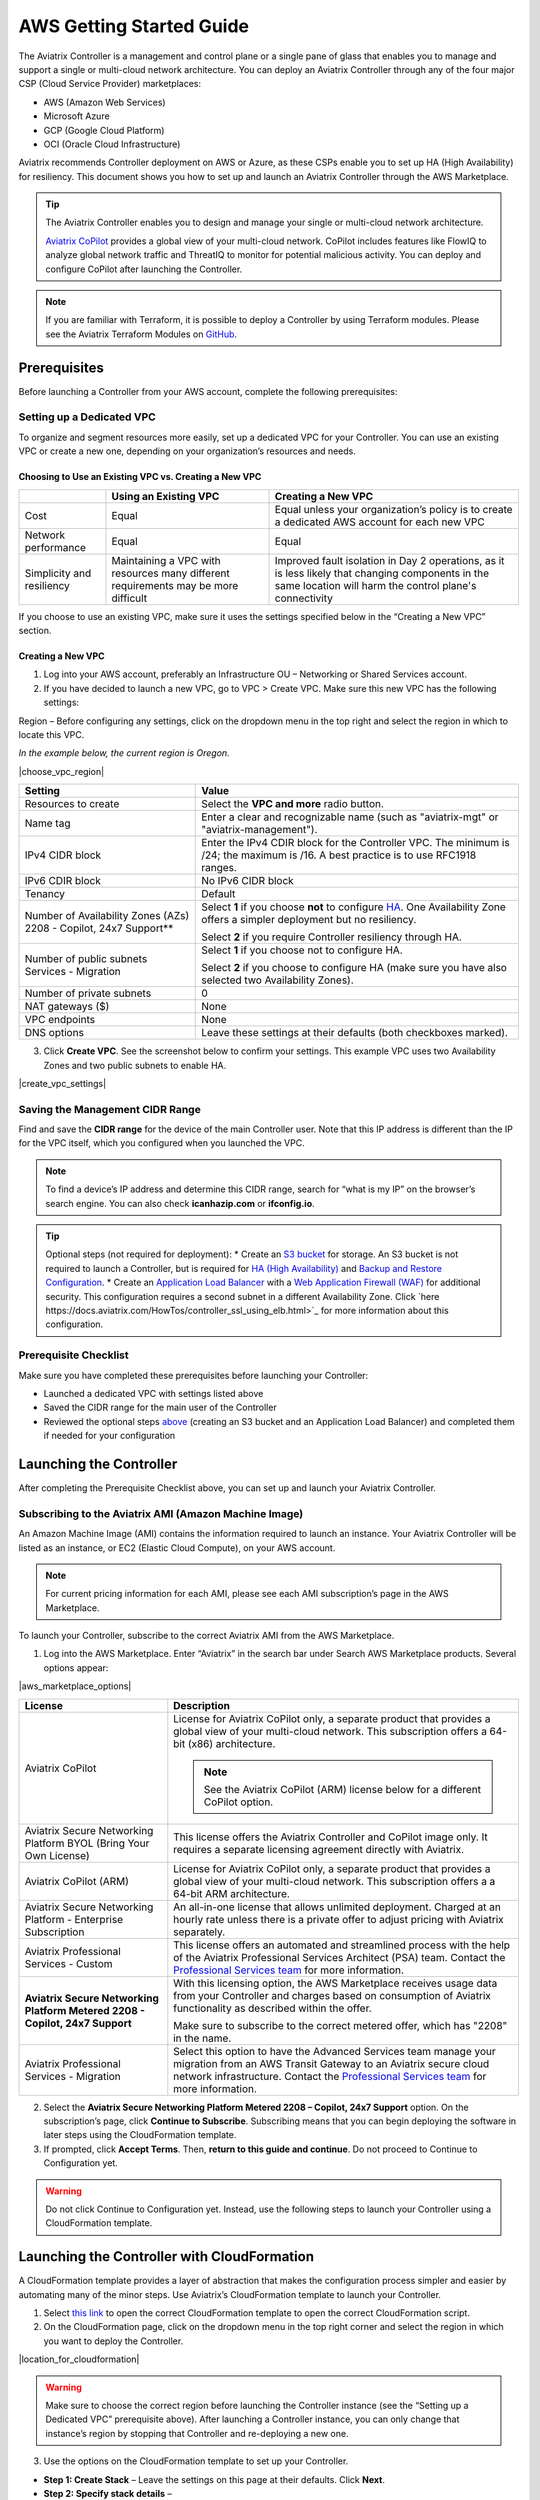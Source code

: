 .. meta::
  :description: AWS Getting Started Guide
  :keywords: AWS, Amazon Web Services, VPC, getting started, marketplace, subscription, BYOL, metered, AMI, onboarding, CloudFormation, stack, IAM, IP address, CIDR, Availability Zone, public subnet, private subnet

=========================================================
AWS Getting Started Guide
=========================================================

|aws_getting_started_diagram|

The Aviatrix Controller is a management and control plane or a single pane of glass that enables you to manage and support a single or multi-cloud network architecture. You can deploy an Aviatrix Controller through any of the four major CSP (Cloud Service Provider) marketplaces: 

* AWS (Amazon Web Services)
* Microsoft Azure 
* GCP (Google Cloud Platform)
* OCI (Oracle Cloud Infrastructure)

Aviatrix recommends Controller deployment on AWS or Azure, as these CSPs enable you to set up HA (High Availability) for resiliency.
This document shows you how to set up and launch an Aviatrix Controller through the AWS Marketplace.

.. tip::

  The Aviatrix Controller enables you to design and manage your single or multi-cloud network architecture. 

  `Aviatrix CoPilot <https://docs.aviatrix.com/HowTos/copilot_overview.html>`_ provides a global view of your multi-cloud network. CoPilot includes features like FlowIQ to analyze global network traffic and ThreatIQ to monitor for potential malicious activity. You can deploy and configure CoPilot after launching the Controller.

.. note::

  If you are familiar with Terraform, it is possible to deploy a Controller by using Terraform modules. Please see the Aviatrix Terraform Modules on `GitHub <https://github.com/AviatrixSystems/terraform-modules>`_.

Prerequisites
^^^^^^^^^^^^^^^^^^^^^^^^^^^^^^^^^^^^^^^^

Before launching a Controller from your AWS account, complete the following prerequisites:

Setting up a Dedicated VPC
--------------------------------------------------------------------

To organize and segment resources more easily, set up a dedicated VPC for your Controller. You can use an existing VPC or create a new one, depending on your organization’s resources and needs.

Choosing to Use an Existing VPC vs. Creating a New VPC
********************************************************

+--------------+------------------------------------+----------------------------------+
|              | Using an Existing VPC              | Creating a New VPC               |
+==============+====================================+==================================+
| Cost         | Equal                              |Equal unless your organization’s  |
|              |                                    |policy is to create a dedicated   |
|              |                                    |AWS account for each new VPC      |
+--------------+------------------------------------+----------------------------------+
|Network       |Equal	                            | Equal                            |
|performance   |                                    |                                  |
+--------------+------------------------------------+----------------------------------+
|Simplicity    | Maintaining a VPC with resources   |Improved fault isolation in Day 2 |
|and           | many different requirements may be |operations, as it is less likely  |
|resiliency    | more difficult                     |that changing components in the   |
|              |                                    |same location will harm the       |
|              |                                    |control plane's connectivity      |
+--------------+------------------------------------+----------------------------------+

If you choose to use an existing VPC, make sure it uses the settings specified below in the “Creating a New VPC” section.

Creating a New VPC
***********************

1. Log into your AWS account, preferably an Infrastructure OU – Networking or Shared Services account.
2. If you have decided to launch a new VPC, go to VPC > Create VPC. Make sure this new VPC has the following settings:

Region – Before configuring any settings, click on the dropdown menu in the top right and select the region in which to locate this VPC.

*In the example below, the current region is Oregon.*

|choose_vpc_region|

+----------------------------+----------------------------------------------------------------+
| Setting                    | Value                                                          |
+============================+================================================================+
| Resources to create        | Select the **VPC and more** radio button.                      |
+----------------------------+----------------------------------------------------------------+
| Name tag                   | Enter a clear and recognizable name (such as                   |
|                            | "aviatrix-mgt" or "aviatrix-management").                      |
+----------------------------+----------------------------------------------------------------+
| IPv4 CIDR block            | Enter the IPv4 CDIR block for the Controller                   |
|                            | VPC. The minimum is /24; the maximum is /16. A                 |
|                            | best practice is to use RFC1918 ranges.                        |
+----------------------------+----------------------------------------------------------------+
| IPv6 CDIR block            | No IPv6 CIDR block                                             |
+----------------------------+----------------------------------------------------------------+
| Tenancy                    | Default                                                        |                     
+----------------------------+----------------------------------------------------------------+
| Number of Availability     | Select **1** if you choose **not** to                          |
| Zones (AZs)                | configure                                                      |
| 2208 - Copilot, 24x7       | `HA <https://docs.aviatrix.com/HowTos/controller_ha.html>`_.   |        
| Support**                  | One Availability Zone offers a simpler deployment but no       |
|                            | resiliency.                                                    |
|                            |                                                                |
|                            | Select **2** if you require Controller resiliency through HA.  |
+----------------------------+----------------------------------------------------------------+
| Number of public subnets   | Select **1** if you choose not to configure HA.                |
| Services - Migration       |                                                                |
|                            | Select **2** if you choose to configure HA (make sure you have |        
|                            | also selected two Availability Zones).                         |
+----------------------------+----------------------------------------------------------------+
| Number of private subnets  | 0                                                              |
+----------------------------+----------------------------------------------------------------+
| NAT gateways ($)           | None                                                           |
+----------------------------+----------------------------------------------------------------+
| VPC endpoints              | None                                                           |
+----------------------------+----------------------------------------------------------------+
| DNS options                | Leave these settings at their defaults (both checkboxes        |
|                            | marked).                                                       |
+----------------------------+----------------------------------------------------------------+

3. Click **Create VPC**. See the screenshot below to confirm your settings. This example VPC uses two Availability Zones and two public subnets to enable HA.

|create_vpc_settings|

Saving the Management CIDR Range
------------------------------------------------------------------------

Find and save the **CIDR range** for the device of the main Controller user. Note that this IP address is different than the IP for the VPC itself, which you configured when you launched the VPC.

.. note::

  To find a device’s IP address and determine this CIDR range, search for “what is my IP” on the browser’s search engine. You can also check **icanhazip.com** or **ifconfig.io**.

.. tip::

  Optional steps (not required for deployment):
  * Create an `S3 bucket <https://docs.aws.amazon.com/AmazonS3/latest/userguide/creating-bucket.html>`_ for storage. An S3 bucket is not required to launch a Controller, but is required for `HA (High Availability) <https://docs.aviatrix.com/HowTos/controller_ha.html>`_ and `Backup and Restore Configuration <https://docs.aviatrix.com/HowTos/controller_backup.html>`_. 
  * Create an `Application Load Balancer <https://docs.aws.amazon.com/elasticloadbalancing/latest/application/introduction.html>`_ with a `Web Application Firewall (WAF) <https://aws.amazon.com/waf/#:~:text=AWS%20WAF%20is%20a%20web,security%2C%20or%20consume%20excessive%20resources.>`_ for additional security. This configuration requires a second subnet in a different Availability Zone. Click `here https://docs.aviatrix.com/HowTos/controller_ssl_using_elb.html>`_ for more information about this configuration.

Prerequisite Checklist
-----------------------------------------------------------------

Make sure you have completed these prerequisites before launching your Controller:

* Launched a dedicated VPC with settings listed above
* Saved the CIDR range for the main user of the Controller
* Reviewed the optional steps `above <https://docs.aviatrix.com/StartUpGuides/aws_getting_started_guide.html#setting-up-a-dedicated-vpc>`_ (creating an S3 bucket and an Application Load Balancer) and completed them if needed for your configuration

Launching the Controller
^^^^^^^^^^^^^^^^^^^^^^^^^^^^^^^^^^^^^^^^^^

After completing the Prerequisite Checklist above, you can set up and launch your Aviatrix Controller.

Subscribing to the Aviatrix AMI (Amazon Machine Image)
------------------------------------------------------------------------------------

An Amazon Machine Image (AMI) contains the information required to launch an instance. Your Aviatrix Controller will be listed as an instance, or EC2 (Elastic Cloud Compute), on your AWS account. 

.. note::

  For current pricing information for each AMI, please see each AMI subscription’s page in the AWS Marketplace.

To launch your Controller, subscribe to the correct Aviatrix AMI from the AWS Marketplace.

1. Log into the AWS Marketplace. Enter “Aviatrix” in the search bar under Search AWS Marketplace products. Several options appear:

|aws_marketplace_options|

+----------------------------+-------------------------------------------------+
| License                    | Description                                     |
+============================+=================================================+
| Aviatrix CoPilot           | License for Aviatrix CoPilot only, a separate   |
|                            | product that provides a global view of your     |
|                            | multi-cloud network. This subscription offers   |
|                            | a 64-bit (x86) architecture.                    | 
|                            |                                                 |
|                            | .. note::                                       |
|                            |                                                 |
|                            |   See the Aviatrix CoPilot (ARM) license below  |
|                            |   for a different CoPilot option.               |
+----------------------------+-------------------------------------------------+
| Aviatrix Secure Networking | This license offers the Aviatrix Controller and |
| Platform BYOL (Bring Your  | CoPilot image only. It requires a separate      |
| Own License)               | licensing agreement directly with Aviatrix.     |
+----------------------------+-------------------------------------------------+
| Aviatrix CoPilot (ARM)     | License for Aviatrix CoPilot only, a separate   |
|                            | product that provides a global view of your     |
|                            | multi-cloud network. This subscription offers a |
|                            | a 64-bit ARM architecture.                      |
+----------------------------+-------------------------------------------------+
| Aviatrix Secure Networking | An all-in-one license that allows unlimited     |
| Platform - Enterprise      | deployment. Charged at an hourly rate unless    |
| Subscription               | there is a private offer to adjust pricing with |
|                            | Aviatrix separately.                            |
+----------------------------+-------------------------------------------------+
| Aviatrix Professional      | This license offers an automated and streamlined|                     
| Services - Custom          | process with the help of the Aviatrix           |
|                            | Professional Services Architect (PSA) team.     |
|                            | Contact the `Professional Services team         |
|                            | <ps-info@aviatrix.com>`_ for more information.  |
+----------------------------+-------------------------------------------------+
| **Aviatrix Secure          | With this licensing option, the AWS Marketplace |
| Networking Platform Metered| receives usage data from your Controller and    |
| 2208 - Copilot, 24x7       | charges based on consumption of Aviatrix        |        
| Support**                  | functionality as described within the offer.    |
|                            |                                                 |
|                            | Make sure to subscribe to the correct metered   |
|                            | offer, which has "2208" in the name.            |
+----------------------------+-------------------------------------------------+
| Aviatrix Professional      | Select this option to have the Advanced Services|
| Services - Migration       | team manage your migration from an AWS Transit  |
|                            | Gateway to an Aviatrix secure cloud network     |        
|                            | infrastructure. Contact the `Professional       |
|                            | Services team <ps-info@aviatrix.com>`_ for more |
|                            | information.                                    |
+----------------------------+-------------------------------------------------+

2. Select the **Aviatrix Secure Networking Platform Metered 2208 – Copilot, 24x7 Support** option. On the subscription’s page, click **Continue to Subscribe**. Subscribing means that you can begin deploying the software in later steps using the CloudFormation template.
3. If prompted, click **Accept Terms**. Then, **return to this guide and continue**. Do not proceed to Continue to Configuration yet.

.. warning::

  Do not click Continue to Configuration yet. Instead, use the following steps to launch your Controller using a CloudFormation template.

Launching the Controller with CloudFormation
^^^^^^^^^^^^^^^^^^^^^^^^^^^^^^^^^^^^^^^^^^^^^^^^^^^^^^^^

A CloudFormation template provides a layer of abstraction that makes the configuration process simpler and easier by automating many of the minor steps. Use Aviatrix’s CloudFormation template to launch your Controller.

1. Select `this link <https://us-west-2.console.aws.amazon.com/cloudformation/home?region=us-west-2#/stacks/new?stackName=AviatrixController&templateURL=https://aviatrix-cloudformation-templates.s3-us-west-2.amazonaws.com/aws-cloudformation-aviatrix-metered-controller-copilot-24x7-support.template>`_ to open the correct CloudFormation template to open the correct CloudFormation script.
2. On the CloudFormation page, click on the dropdown menu in the top right corner and select the region in which you want to deploy the Controller. 

|location_for_cloudformation|

.. warning::

  Make sure to choose the correct region before launching the Controller instance (see the “Setting up a Dedicated VPC” prerequisite above). After launching a Controller instance, you can only change that instance’s region by stopping that Controller and re-deploying a new one.

3. Use the options on the CloudFormation template to set up your Controller.

* **Step 1: Create Stack** – Leave the settings on this page at their defaults. Click **Next**.
* **Step 2: Specify stack details** – 

+----------------------------+-------------------------------------------------+
| Setting                    | Value                                           |
+============================+=================================================+
| Stack name                 | Enter a clear and recognizable name, such as    |
|                            | "AviatrixController."                           |
+----------------------------+-------------------------------------------------+
| Which VPC should the       | Select the dedicated VPC you created for the    |
| Aviatrix Controller be     | Aviatrix Controller. Please see the Prerequisite|
| deployed in?               | section.                                        |
+----------------------------+-------------------------------------------------+
| Which public subnet in the | Select a public subnet in the VPC. Make sure    |
| VPC?                       | this subnet is public (it has "public" in the   |
|                            | name).                                          |
+----------------------------+-------------------------------------------------+
| IPv4 address(es) to include| Enter the IP address for the main user or       |
|                            | operator of the Aviatrix Controller. You can    |
|                            | enter a CIDR block, but you must add **/32** to |
|                            | limit the Controller's access.                  |
+----------------------------+-------------------------------------------------+
| Select Controller size     | Leave the size at the default, t3.large.        |                     
+----------------------------+-------------------------------------------------+
| IAM role creation          | * If this is the first time you have attempted  |
|                            |   to launch the Controller, leave this setting  |
|                            |   at **New**.                                   |        
|                            | * If this is the second or later attempt, click |
|                            |   on the dropdown menu and select               |
|                            |   **aviatrix0role-ec2**.                        |
+----------------------------+-------------------------------------------------+

.. note::

  The Aviatrix Controller must be launched on a **public** subnet. 

  * If this your first time launching an Aviatrix Controller, select the default setting **New** for IAM Role Creation. 
  * If an Aviatrix IAM role has been created before, select **aviatrix-role-ec2** for IAM Role Creation.

* **Step 3: Configure stack options** – Leave the settings on this page at their defaults and click **Next**. 

* **Step 4: Review *Stack_Name*** – Review the settings to make sure they are correct. Mark the **I acknowledge that AWS CloudFormation might create IAM resources with custom names** checkbox at the bottom of the page and click **Create stack**.

After configuring the stack options, at the bottom of the **Review *Stack_Name*** page, click **Create**.

Saving the Public and Private IP Address
---------------------------------------------------------------------------------------

When the stack creation completes, its status changes to CREATE_COMPLETE. 

1. Select the new Controller instance on the Aviatrix Controller instance’s Stacks page.
2. Select the **Outputs** tab. 
3. Save the values for the Account ID, Elastic IP (EIP) address, and Private IP addresses listed on the Outputs tab. You will need to use these later to onboard the primary access account for AWS in your Controller. 

|cloudformation_outputs_tab|

.. note::

  You might have to refresh your browser window and/or AWS account to see your Stack displayed with an updated status.

.. note::

  If you experience a rollback error and cannot successfully launch the stack, please see the Troubleshooting section at the end of this document.

Setting up the New Instance in AWS
^^^^^^^^^^^^^^^^^^^^^^^^^^^^^^^^^^^^^^^^^^^^^^^^^^^

1. In the rare situation in which you deployed CoPilot before deploying this Controller, add Aviatrix CoPilot’s IP address to the Controller’s security group.
2. Verify that your own device’s public IP address is listed as one of the Controller’s `security group rules <https://docs.aws.amazon.com/quicksight/latest/user/vpc-security-groups.html>`_. This step ensures that you can open the deployed Controller successfully. 

.. note::

  To find your device’s IP address, you can search for “what is my IP” on your browser’s search engine. You can also check **icanhazip.com** or **ifconfig.io**.

Add IP Addresses to the Controller’s Security Group Rules
-----------------------------------------------------------------------------------

1. Navigate to your AWS account > EC2 > your Controller’s instance > Security tab.
2. Scroll down and select the name of the **Security group** on the left side of the page. 
3. On the security group’s page, click **Edit inbound security rules** on the right.
4. On the **Edit inbound rules** page, click **Add New** and enter the following information: 

+----------------------------+-------------------------------------------------+
| Setting                    | Value                                           |
+============================+=================================================+
| Type                       | HTTPS                                           |
+----------------------------+-------------------------------------------------+
| Port range                 | Leave at 0                                      |
+----------------------------+-------------------------------------------------+
| Source                     | Custom                                          |
+----------------------------+-------------------------------------------------+
| Address                    | Enter the CoPilot’s IP address followed by the  |
|                            | CIDR block (/32 in the example screenshot).     |
+----------------------------+-------------------------------------------------+
| Description (optional)     | Aviatrix CoPilot Public IP address              |                       
+----------------------------+-------------------------------------------------+

5. Click **Save rules**.
6. Repeat the previous steps to add your own device’s Public IP address to the security group rules:

+----------------------------+-------------------------------------------------+
| Setting                    | Value                                           |
+============================+=================================================+
| Type                       | HTTPS                                           |
+----------------------------+-------------------------------------------------+
| Port range                 | Leave at 0                                      |
+----------------------------+-------------------------------------------------+
| Source                     | Custom                                          |
+----------------------------+-------------------------------------------------+
| Address                    | Enter your device’s public IP address followed  |
|                            | by the CIDR block: for example,                 |
|                            | 44.257.233.220/32.                              |
+----------------------------+-------------------------------------------------+
| Description (optional)     | To better remember which IP address this is     |
|                            | later, you can enter the name of your device    |
|                            | here and “public IP address.”                   |                       
+----------------------------+-------------------------------------------------+

.. note::

  If your IP address changes based on device or location, make sure to add those IP addresses to the Security group rules. Make sure this list contains only verified, secure IP addresses listed to limit access to your Controller.

.. note::

  Later, when you launch gateways from your Controller, each gateway creates a new Security group. You will need to add your device’s IP address to each new gateway’s Security group.

7. Return to your instance’s page. If you have not already done so, save the **Public IPv4** and **Private IPv4** for your Controller. 

|save_ip_addresses|

Onboarding your AWS account in your Aviatrix Controller
^^^^^^^^^^^^^^^^^^^^^^^^^^^^^^^^^^^^^^^^^^^^^^^^^^^^^^^^^^^^^^^^^^^^^^^^^^^^^^

After launching your Controller instance in AWS, you can log in and initialize your account.

Log In and Initialize
-------------------------------------------------------------------

1. To log into your Controller, navigate to your AWS account > EC2 > your Controller instance. Select the **open address |open_icon| icon** next to your Controller’s Public IP address near the top of the page.

.. note::

  If you cannot open this Public IP address, make sure your device’s IP address is listed in the Controller instance’s inbound security rules.

2. If a “Your connection is not private” warning appears, click **Advanced > Proceed to *your_Controller’s_Public_IP_Address***.
3. The Controller login page opens. Enter:

* **Username** – admin
* **Password** – Your Controller’s private IP address. This address is listed in the top right of the Controller instance’s page in AWS.

4. Enter your email address. This email will be used for alerts as well as password recovery if needed.
5. When prompted, change your password. Make sure this password is secure. If the (Optional) Proxy Configuration message appears, click **Skip**.
6. Click **Run**. The Controller upgrades itself to the latest software version. Wait for a few minutes for the process to finish.

.. tip::

  The Controller upgrade takes about 3-5 minutes. When the upgrade is complete, you can log in. Use the username “admin” and your new password to log in.

Onboard your Access Account
-----------------------------------------------------------------------------

After logging in and initializing, onboard your AWS account in your Controller.

1. In your Controller, navigate to Onboarding in the left sidebar. Click on the AWS icon.

|click_aws_icon|

2. Enter your AWS account’s Account ID. To find this Account ID, open your AWS account and click on the dropdown menu in the top right corner. Select Account. Your Account ID is listed at the top of the page under Account Settings. 
3. Mark the **Use IAM Roles** checkbox.

.. note::

  If you leave this checkbox unmarked, use ARN values to set up user roles. ARN values are only required if you are onboarding an account that is separate from the one from which you deployed the Controller.

4. Click **Create**.
5. Your AWS account is now onboarded. To verify your email address, open Settings > Controller. Enter the verification code sent to your email address.
You can now use advanced settings for your `IAM roles <https://docs.aviatrix.com/HowTos/iam_policies.html>`_, launch `gateways <https://docs.aviatrix.com/HowTos/gateway.html>`_, and build a single- or multi-cloud network architecture. 

.. note::

  You need to deploy a separate Controller to use AWS China. Please see `this document <https://docs.aviatrix.com/HowTos/aviatrix_china_overview.html?highlight=china>`_.

Troubleshooting if the Stack Creation Fails
^^^^^^^^^^^^^^^^^^^^^^^^^^^^^^^^^^^^^^^^^^^^^^^^^^^^^^

If your stack creation fails to launch your Controller instance in AWS, check the following settings: 

* Subscribing to the AMI first – Make sure you subscribed to the Metered Controller license from the AWS Marketplace **before** launching the CloudFormation template.
* IAM roles – If this attempt was the first time you tried to launch your Controller, make sure the value is set to **New**. In later attempts, click on the dropdown menu and select **aviatrix-role-2**.
* CIDR block – When you enter the primary user’s IP address, make sure the address includes **/32** to ensure that only this user can access the Controller (for now). You can add more users later by:

  * Creating new user accounts in the Controller. See `this document <https://docs.aviatrix.com/HowTos/rbac_faq.html>`_ for more information about new users and permissions.
  * Through `OpenVPN <https://docs.aviatrix.com/HowTos/uservpn.html>`_ using Single Sign On (SSO). 


.. |aws_getting_started_diagram| image:: aws_getting_started_guide_media/aws_getting_started_diagram.png
   :scale: 70%

.. |choose_vpc_region|image:: aws_getting_started_guide_media/choose_vpc_region.png
   :scale: 60%

.. |create_vpc_settings|image:: aws_getting_started_guide_media/create_vpc_settings.png
   :scale: 60%

.. |aws_marketplace_options|image:: aws_getting_started_guide_media/aws_marketplace_options.png
   :scale: 60%

.. |location_for_cloudformation|image:: aws_getting_started_guide_media/location_for_cloudformation.png
   :scale: 60%

.. |cloudformation_outputs_tab|image:: aws_getting_started_guide_media/cloudformation_outputs_tab.png
   :scale: 60%

.. |save_ip_addresses|image:: aws_getting_started_guide_media/save_ip_addresses.png
   :scale: 60%

.. |open_icon|image:: aws_getting_started_guide_media/open_icon.png
   :scale: 60%

.. |click_aws_icon|image:: aws_getting_started_guide_media/click_aws_icon.png
   :scale: 40%

.. disqus::